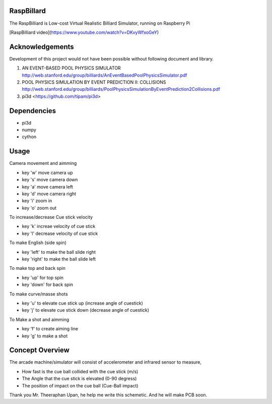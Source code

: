 RaspBillard
====================
The RaspBilliard is Low-cost Virtual Realistic Billiard Simulator, 
running on Raspberry Pi

[RaspBilliard video](https://www.youtube.com/watch?v=DKvyWfxoGeY)

Acknowledgements
====================
Development of this project would not have been possible without following document and library. 

1.  AN EVENT-BASED POOL PHYSICS SIMULATOR http://web.stanford.edu/group/billiards/AnEventBasedPoolPhysicsSimulator.pdf  

2.  POOL PHYSICS SIMULATION BY EVENT PREDICTION II: COLLISIONS http://web.stanford.edu/group/billiards/PoolPhysicsSimulationByEventPrediction2Collisions.pdf  

3.  pi3d <https://github.com/tipam/pi3d>  


Dependencies
====================
- pi3d
- numpy
- cython


Usage
====================
Camera movement and aimming

- key 'w' move camera up
- key 's' move camera down
- key 'a' move camera left
- key 'd' move camera right
- key 'i' zoom in
- key 'o' zoom out


To increase/decrease Cue stick velocity

- key 'k' increae velocity of cue stick
- key 'l' decrease velocity of cue stick


To make English (side spin)

- key 'left' to make the ball slide right
- key 'right' to make the ball slide left


To make top and back spin

- key 'up' for top spin
- key 'down' for back spin


To make curve/masse shots

- key 'u' to elevate cue stick up (increase angle of cuestick)
- key 'j' to elevate cue stick down (decrease angle of cuestick)


To Make a shot and aimming

- key 'f' to create aiming line
- key 'g' to make a shot


Concept Overview
====================
The arcade machine/simulator will consist of accelerometer and infrared sensor to measure,

- How fast is the cue ball collided with the cue stick (m/s)
- The Angle that the cue stick is elevated (0-90 degress)
- The position of impact on the cue ball (Cue-Ball impact)




.. image:: images/game_1.jpg
   :align: right
   
.. image:: images/game_concept_1.jpg
   :align: right
   
.. image:: images/game_concept_2.jpg
   :align: right
   
.. image:: images/game_concept_3.jpg
   :align: right
   
.. image:: images/game_concept_4.jpg
   :align: right
   
.. image:: images/schemetic.jpg
   :align: right
   
Thank you Mr. Theeraphan Upan, he help me write this schemetic. And he will make PCB soon.

